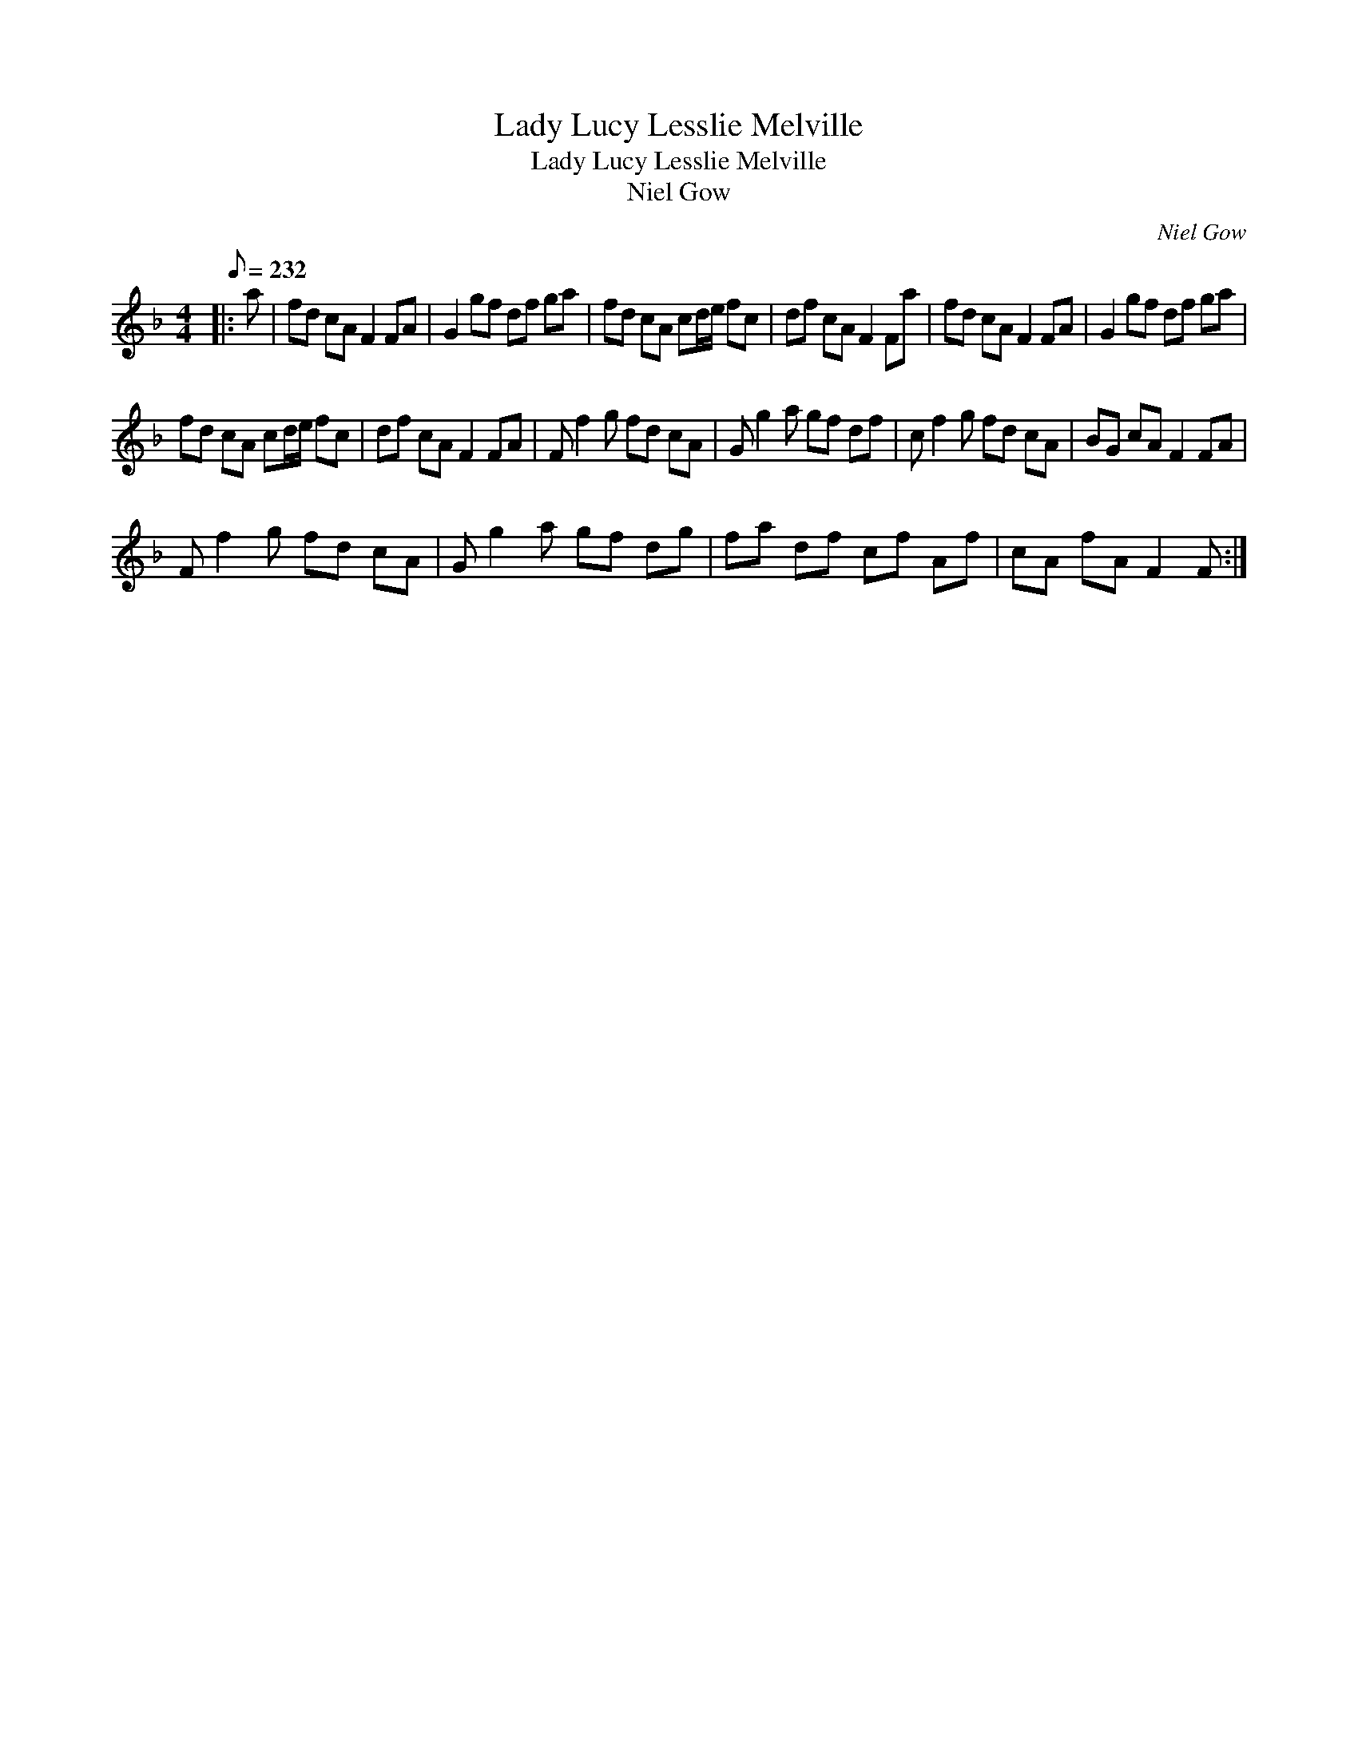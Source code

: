 X:1
T:Lady Lucy Lesslie Melville
T:Lady Lucy Lesslie Melville
T:Niel Gow
C:Niel Gow
L:1/8
Q:1/8=232
M:4/4
K:F
V:1 treble 
V:1
|: a | fd cA F2 FA | G2 gf df ga | fd cA cd/e/ fc | df cA F2 Fa | fd cA F2 FA | G2 gf df ga | %7
 fd cA cd/e/ fc | df cA F2 FA | F f2 g fd cA | G g2 a gf df | c f2 g fd cA | BG cA F2 FA | %13
 F f2 g fd cA | G g2 a gf dg | fa df cf Af | cA fA F2 F :| %17

